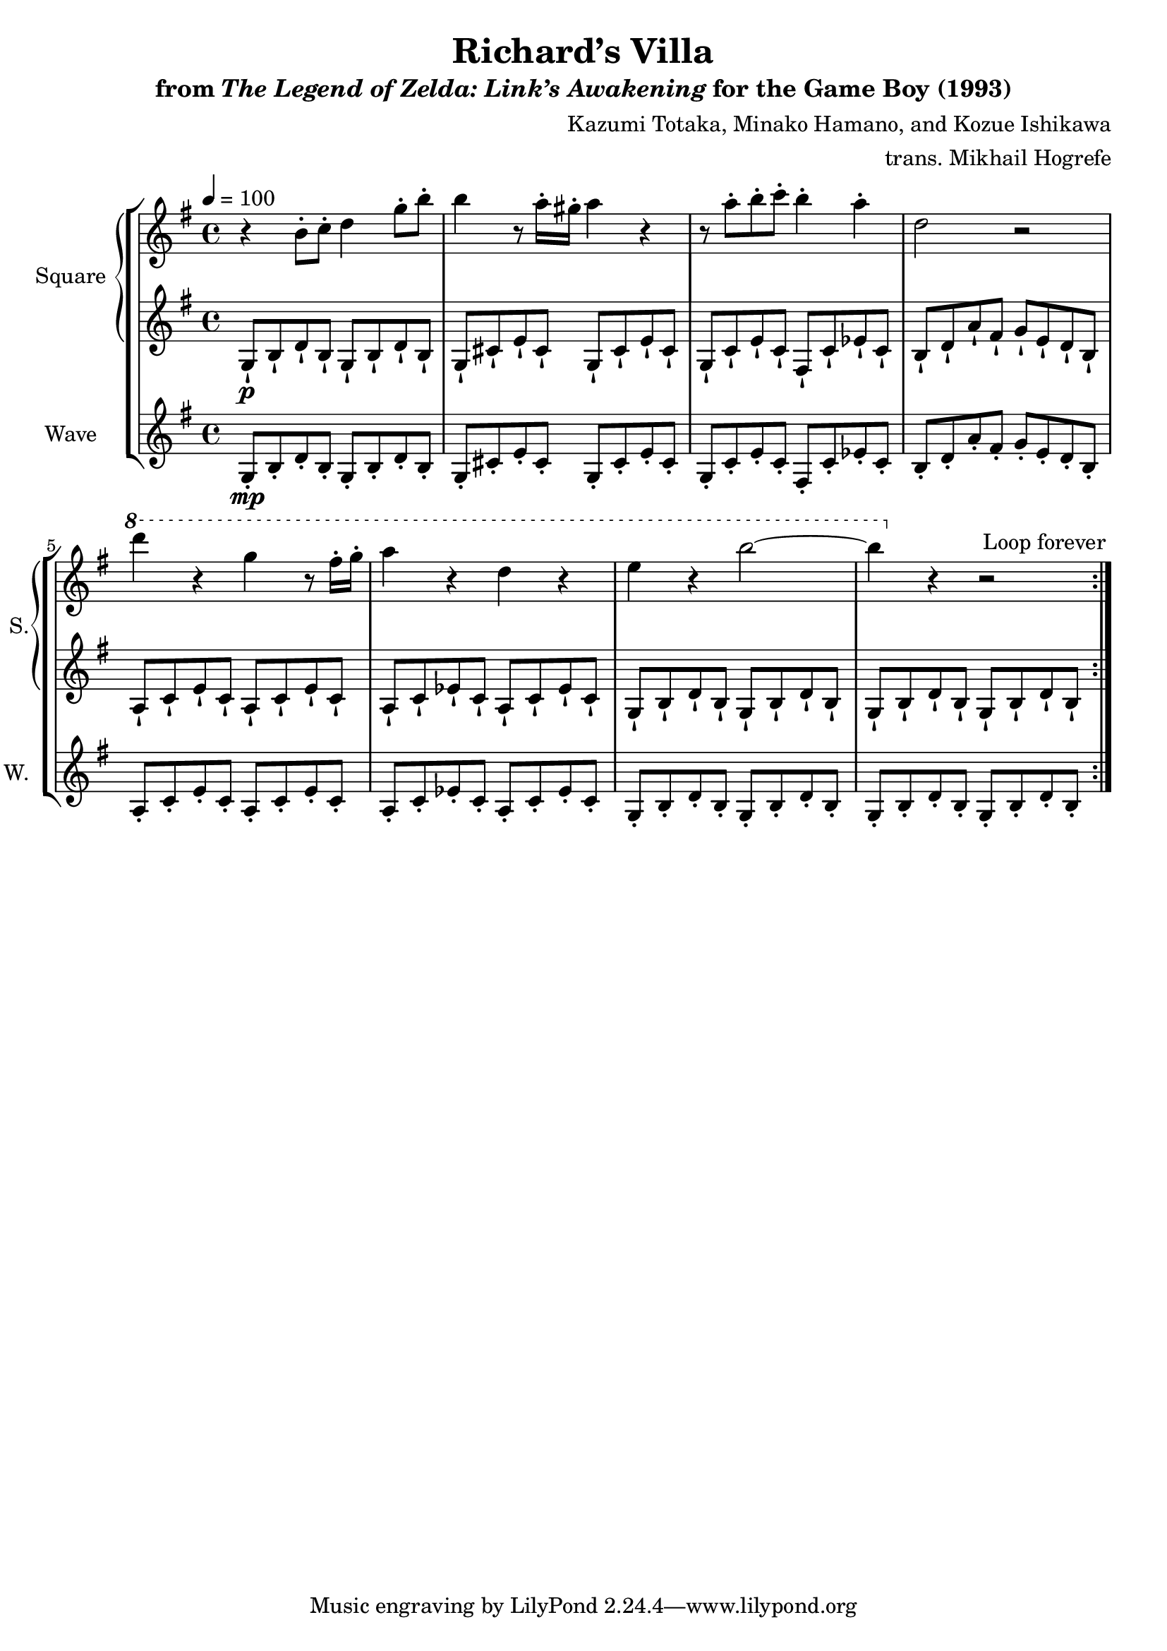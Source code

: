 \version "2.22.0"

smaller = {
    \set fontSize = #-3
    \override Stem #'length-fraction = #0.56
    \override Beam #'thickness = #0.2688
    \override Beam #'length-fraction = #0.56
}

\book {
    \header {
        title = "Richard’s Villa"
        subtitle = \markup { "from" {\italic "The Legend of Zelda: Link’s Awakening"} "for the Game Boy (1993)" }
        composer = "Kazumi Totaka, Minako Hamano, and Kozue Ishikawa"
        arranger = "trans. Mikhail Hogrefe"
    }

    \score {
        {
            \new StaffGroup <<
                \new GrandStaff <<
                    \set GrandStaff.instrumentName = "Square"
                    \set GrandStaff.shortInstrumentName = "S."
                    \new Staff \relative c'' {      
\key g \major
\tempo 4 = 100
                    \repeat volta 2 {
r4 b8-. c-. d4 g8-. b-. |
b4 r8 a16-. gis-. a4 r |
r8 a-. b-. c-. b4-. a-. |
d,2 r |
\ottava #1
d''4 r g, r8 fis16-. g-. |
a4 r d, r |
e4 r b'2 ~ |
b4 \ottava #0 r r2 |
                    }
\once \override Score.RehearsalMark.self-alignment-X = #RIGHT
\mark \markup { \fontsize #-2 "Loop forever" }
                    }

                    \new Staff \relative c' {                 
\key g \major
g8-!\p b-! d-! b-! g-! b-! d-! b-! |
g8-! cis-! e-! cis-! g-! cis-! e-! cis-! |
g8-! c-! e-! c-! fis,-! c'-! ees-! c-! |
b8-! d-! a'-! fis-! g-! e-! d-! b-! |
a8-! c-! e-! c-! a-! c-! e-! c-! |
a8-! c-! ees-! c-! a-! c-! ees-! c-! |
g8-! b-! d-! b-! g-! b-! d-! b-! |
g8-! b-! d-! b-! g-! b-! d-! b-! |
                    }
                >>

                \new Staff \relative c' {
                    \set Staff.instrumentName = "Wave"
                    \set Staff.shortInstrumentName = "W."
\key g \major
g8-.\mp b-. d-. b-. g-. b-. d-. b-. |
g8-. cis-. e-. cis-. g-. cis-. e-. cis-. |
g8-. c-. e-. c-. fis,-. c'-. ees-. c-. |
b8-. d-. a'-. fis-. g-. e-. d-. b-. |
a8-. c-. e-. c-. a-. c-. e-. c-. |
a8-. c-. ees-. c-. a-. c-. ees-. c-. |
g8-. b-. d-. b-. g-. b-. d-. b-. |
g8-. b-. d-. b-. g-. b-. d-. b-. |
                }
            >>
        }
        \layout {
            \context {
                \Staff
                \RemoveEmptyStaves
            }
            \context {
                \DrumStaff
                \RemoveEmptyStaves
            }
        }
    }
}
